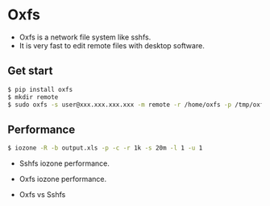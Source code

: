 * Oxfs

  - Oxfs is a network file system like sshfs.
  - It is very fast to edit remote files with desktop software.

** Get start

   #+begin_src bash
   $ pip install oxfs
   $ mkdir remote
   $ sudo oxfs -s user@xxx.xxx.xxx.xxx -m remote -r /home/oxfs -p /tmp/oxfs
   #+end_src

** Performance

   #+begin_src bash
   $ iozone -R -b output.xls -p -c -r 1k -s 20m -l 1 -u 1
   #+end_src

   - Sshfs iozone performance.

   [[./benchmark/sshfs.png]]

   - Oxfs iozone performance.

   [[./benchmark/oxfs.png]]

   - Oxfs vs Sshfs

   [[./benchmark/oxfs-vs-sshfs.png]]
